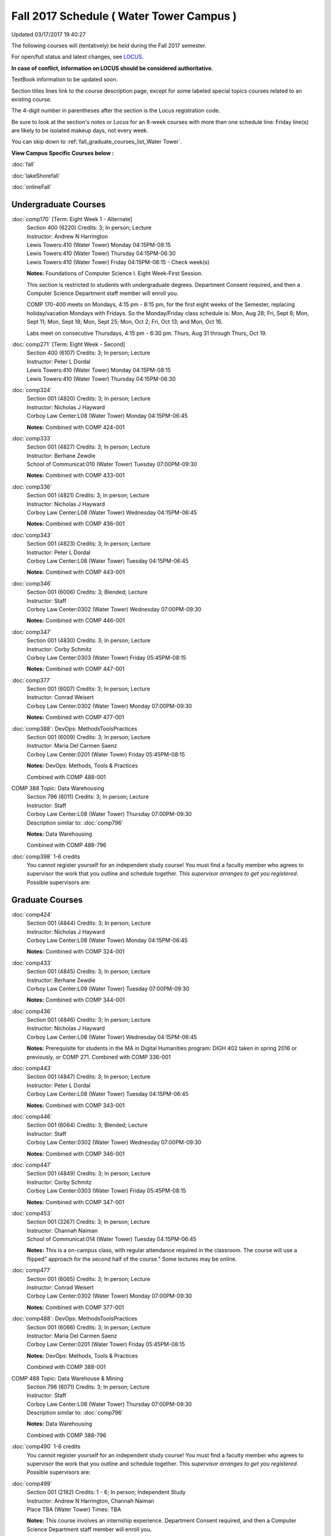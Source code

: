 
Fall 2017 Schedule ( Water Tower Campus )
==========================================================================
Updated 03/17/2017 19:40:27

The following courses will (tentatively) be held during the Fall 2017 semester.

For open/full status and latest changes, see 
`LOCUS <http://www.luc.edu/locus>`_.

**In case of conflict, information on LOCUS should be considered authoritative.**

TextBook information to be updated soon.

Section titles lines link to the course description page, 
except for some labeled special topics courses related to an existing course.

The 4-digit number in parentheses after the section is the Locus registration code.

Be sure to look at the section's notes or Locus for an 8-week courses with more than one schedule line:
Friday line(s) are likely to be isolated makeup days, not every week.


You can skip down to
:ref:`fall_graduate_courses_list_Water Tower`. 

**View Campus Specific Courses below :**
 
:doc:`fall`

:doc:`lakeShorefall`

:doc:`onlineFall` 



.. _Fall_undergraduate_courses_list:

Undergraduate Courses
~~~~~~~~~~~~~~~~~~~~~



:doc:`comp170` [Term: Eight Week 1 - Alternate]
    | Section 400 (6220) Credits: 3; In person; Lecture
    | Instructor: Andrew N Harrington
    | Lewis Towers:410 (Water Tower) Monday 04:15PM-08:15
    | Lewis Towers:410 (Water Tower) Thursday 04:15PM-06:30
    | Lewis Towers:410 (Water Tower) Friday 04:15PM-08:15 - Check week(s)

    **Notes:**
    Foundations of Computer Science I.  Eight Week-First Session.
    
    
    
    This section is restricted to students with undergraduate degrees.  Department Consent required, and then a Computer Science Department staff member will
    enroll you.
    
    
    
    COMP 170-400 meets on Mondays, 4:15 pm - 8:15 pm, for the first eight weeks of the Semester, replacing holiday/vacation Mondays with Fridays.  So the
    Monday/Friday class schedule is: Mon, Aug 28; Fri, Sept 8; Mon, Sept 11; Mon, Sept 18; Mon, Sept 25; Mon, Oct 2; Fri, Oct 13; and Mon, Oct 16.
    
    
    Labs meet on consecutive Thursdays, 4:15 pm - 6:30 pm: Thurs, Aug 31 through Thurs, Oct 19.


:doc:`comp271` [Term: Eight Week - Second]
    | Section 400 (6107) Credits: 3; In person; Lecture
    | Instructor: Peter L Dordal
    | Lewis Towers:410 (Water Tower) Monday 04:15PM-08:15
    | Lewis Towers:410 (Water Tower) Thursday 04:15PM-06:30




:doc:`comp324` 
    | Section 001 (4820) Credits: 3; In person; Lecture
    | Instructor: Nicholas J Hayward
    | Corboy Law Center:L08 (Water Tower) Monday 04:15PM-06:45

    **Notes:**
    Combined with COMP 424-001


:doc:`comp333` 
    | Section 001 (4827) Credits: 3; In person; Lecture
    | Instructor: Berhane Zewdie
    | School of Communicat:010 (Water Tower) Tuesday 07:00PM-09:30

    **Notes:**
    Combined with COMP 433-001


:doc:`comp336` 
    | Section 001 (4821) Credits: 3; In person; Lecture
    | Instructor: Nicholas J Hayward
    | Corboy Law Center:L08 (Water Tower) Wednesday 04:15PM-06:45

    **Notes:**
    Combined with COMP 436-001


:doc:`comp343` 
    | Section 001 (4823) Credits: 3; In person; Lecture
    | Instructor: Peter L Dordal
    | Corboy Law Center:L08 (Water Tower) Tuesday 04:15PM-06:45

    **Notes:**
    Combined with COMP 443-001


:doc:`comp346` 
    | Section 001 (6006) Credits: 3; Blended; Lecture
    | Instructor: Staff
    | Corboy Law Center:0302 (Water Tower) Wednesday 07:00PM-09:30

    **Notes:**
    Combined with COMP 446-001


:doc:`comp347` 
    | Section 001 (4830) Credits: 3; In person; Lecture
    | Instructor: Corby Schmitz
    | Corboy Law Center:0303 (Water Tower) Friday 05:45PM-08:15

    **Notes:**
    Combined with COMP 447-001


:doc:`comp377` 
    | Section 001 (6007) Credits: 3; In person; Lecture
    | Instructor: Conrad Weisert
    | Corboy Law Center:0302 (Water Tower) Monday 07:00PM-09:30

    **Notes:**
    Combined with COMP 477-001


:doc:`comp388`: DevOps: MethodsToolsPractices 
    | Section 001 (6009) Credits: 3; In person; Lecture
    | Instructor: Maria Del Carmen Saenz
    | Corboy Law Center:0201 (Water Tower) Friday 05:45PM-08:15

    **Notes:**
    DevOps: Methods, Tools & Practices
    
    
    Combined with COMP 488-001



COMP 388 Topic: Data Warehousing 
    | Section 796 (6011) Credits: 3; In person; Lecture
    | Instructor: Staff
    | Corboy Law Center:L08 (Water Tower) Thursday 07:00PM-09:30
    | Description similar to: :doc:`comp796`

    **Notes:**
    Data Warehousing
    
    
    
    Combined with COMP 488-796


:doc:`comp398` 1-6 credits
    You cannot register 
    yourself for an independent study course!
    You must find a faculty member who
    agrees to supervisor the work that you outline and schedule together.  This
    *supervisor arranges to get you registered*.  Possible supervisors are: 

        

.. _Fall_graduate_courses_list_Water Tower:

Graduate Courses
~~~~~~~~~~~~~~~~~~~~~



:doc:`comp424` 
    | Section 001 (4844) Credits: 3; In person; Lecture
    | Instructor: Nicholas J Hayward
    | Corboy Law Center:L08 (Water Tower) Monday 04:15PM-06:45

    **Notes:**
    Combined with COMP 324-001


:doc:`comp433` 
    | Section 001 (4845) Credits: 3; In person; Lecture
    | Instructor: Berhane Zewdie
    | Corboy Law Center:L09 (Water Tower) Tuesday 07:00PM-09:30

    **Notes:**
    Combined with COMP 344-001


:doc:`comp436` 
    | Section 001 (4846) Credits: 3; In person; Lecture
    | Instructor: Nicholas J Hayward
    | Corboy Law Center:L08 (Water Tower) Wednesday 04:15PM-06:45

    **Notes:**
    Prerequisite for students in the MA in Digital Humanities program: DIGH 402 taken in spring 2016 or previously, or COMP 271.
    Combined with COMP 336-001


:doc:`comp443` 
    | Section 001 (4847) Credits: 3; In person; Lecture
    | Instructor: Peter L Dordal
    | Corboy Law Center:L08 (Water Tower) Tuesday 04:15PM-06:45

    **Notes:**
    Combined with COMP 343-001


:doc:`comp446` 
    | Section 001 (6064) Credits: 3; Blended; Lecture
    | Instructor: Staff
    | Corboy Law Center:0302 (Water Tower) Wednesday 07:00PM-09:30

    **Notes:**
    Combined with COMP 346-001


:doc:`comp447` 
    | Section 001 (4849) Credits: 3; In person; Lecture
    | Instructor: Corby Schmitz
    | Corboy Law Center:0303 (Water Tower) Friday 05:45PM-08:15

    **Notes:**
    Combined with COMP 347-001


:doc:`comp453` 
    | Section 001 (3267) Credits: 3; In person; Lecture
    | Instructor: Channah Naiman
    | School of Communicat:014 (Water Tower) Tuesday 04:15PM-06:45

    **Notes:**
    This is a on-campus class, with regular attendance required in the classroom.  The course will use a flipped" approach for the second half of the course."
    Some lectures may be online.


:doc:`comp477` 
    | Section 001 (6065) Credits: 3; In person; Lecture
    | Instructor: Conrad Weisert
    | Corboy Law Center:0302 (Water Tower) Monday 07:00PM-09:30

    **Notes:**
    Combined with COMP 377-001


:doc:`comp488`: DevOps: MethodsToolsPractices 
    | Section 001 (6066) Credits: 3; In person; Lecture
    | Instructor: Maria Del Carmen Saenz
    | Corboy Law Center:0201 (Water Tower) Friday 05:45PM-08:15

    **Notes:**
    DevOps: Methods, Tools & Practices
    
    
    Combined with COMP 388-001



COMP 488 Topic: Data Warehouse & Mining 
    | Section 796 (6071) Credits: 3; In person; Lecture
    | Instructor: Staff
    | Corboy Law Center:L08 (Water Tower) Thursday 07:00PM-09:30
    | Description similar to: :doc:`comp796`

    **Notes:**
    Data Warehousing
    
    
    
    Combined with COMP 388-796


:doc:`comp490` 1-6 credits
    You cannot register 
    yourself for an independent study course!
    You must find a faculty member who
    agrees to supervisor the work that you outline and schedule together.  This
    *supervisor arranges to get you registered*.  Possible supervisors are: 


:doc:`comp499` 
    | Section 001 (2182) Credits: 1 - 6; In person; Independent Study
    | Instructor: Andrew N Harrington, Channah Naiman
    | Place TBA (Water Tower) Times: TBA

    **Notes:**
    This course involves an internship experience.  Department Consent required, and then a Computer Science Department staff member will enroll you.


:doc:`comp605` 
    | Section 001 (3077) Credits: 0; In person; FTC-Supervision
    | Instructor: Staff
    | Place TBA (Water Tower) Times: TBA

    **Notes:**
    Department Consent required, and then a Computer Science Department staff member will enroll you.
